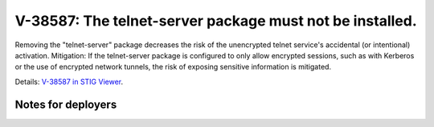 V-38587: The telnet-server package must not be installed.
---------------------------------------------------------

Removing the "telnet-server" package decreases the risk of the unencrypted
telnet service's accidental (or intentional) activation.  Mitigation:  If the
telnet-server package is configured to only allow encrypted sessions, such as
with Kerberos or the use of encrypted network tunnels, the risk of exposing
sensitive information is mitigated.

Details: `V-38587 in STIG Viewer`_.

.. _V-38587 in STIG Viewer: https://www.stigviewer.com/stig/red_hat_enterprise_linux_6/2015-05-26/finding/V-38587

Notes for deployers
~~~~~~~~~~~~~~~~~~~
